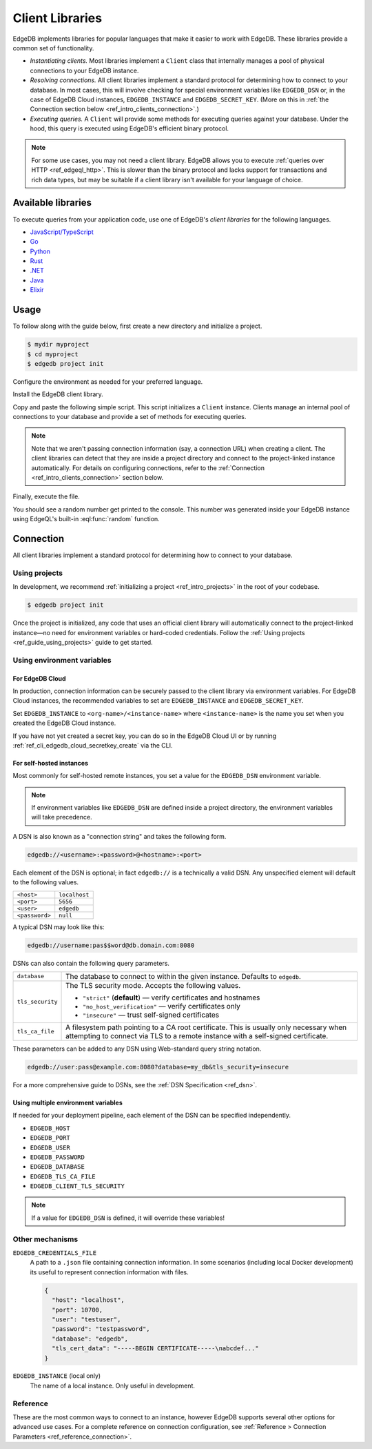 .. _ref_intro_clients:

================
Client Libraries
================

EdgeDB implements libraries for popular languages that make it easier to work
with EdgeDB. These libraries provide a common set of functionality.

- *Instantiating clients.* Most libraries implement a ``Client`` class that
  internally manages a pool of physical connections to your EdgeDB instance.
- *Resolving connections.* All client libraries implement a standard protocol
  for determining how to connect to your database. In most cases, this will
  involve checking for special environment variables like ``EDGEDB_DSN`` or, in
  the case of EdgeDB Cloud instances, ``EDGEDB_INSTANCE`` and
  ``EDGEDB_SECRET_KEY``.
  (More on this in :ref:`the Connection section below
  <ref_intro_clients_connection>`.)
- *Executing queries.* A ``Client`` will provide some methods for executing
  queries against your database. Under the hood, this query is executed using
  EdgeDB's efficient binary protocol.

.. note::

  For some use cases, you may not need a client library. EdgeDB allows you to
  execute :ref:`queries over HTTP <ref_edgeql_http>`. This is slower than the
  binary protocol and lacks support for transactions and rich data types, but
  may be suitable if a client library isn't available for your language of
  choice.

Available libraries
===================

To execute queries from your application code, use one of EdgeDB's *client
libraries* for the following languages.


- `JavaScript/TypeScript <https://github.com/edgedb/edgedb-js>`_
- `Go <https://github.com/edgedb/edgedb-go>`_
- `Python <https://github.com/edgedb/edgedb-python>`_
- `Rust <https://github.com/edgedb/edgedb-rust>`_
- `.NET <https://github.com/edgedb/edgedb-net>`_
- `Java <https://github.com/edgedb/edgedb-java>`_
- `Elixir <https://github.com/edgedb/edgedb-elixir>`_

Usage
=====

To follow along with the guide below, first create a new directory and
initialize a project.

.. code-block:: bash

  $ mydir myproject
  $ cd myproject
  $ edgedb project init

Configure the environment as needed for your preferred language.

.. tabs::

  .. code-tab:: bash
    :caption: Node.js

    $ npm init -y
    $ tsc --init # (TypeScript only)
    $ touch index.ts

  .. code-tab:: bash
    :caption: Deno

    $ touch index.ts

  .. code-tab:: bash
    :caption: Python

    $ python -m venv venv
    $ source venv/bin/activate
    $ touch main.py

  .. code-tab:: bash
    :caption: Rust

    $ cargo init

  .. code-tab:: bash
    :caption: Go

    $ go mod init example/quickstart
    $ touch hello.go

  .. code-tab:: bash
    :caption: .NET

    $ dotnet new console -o . -f net6.0

  .. code-tab:: bash
    :caption: Maven (Java)

    $ touch Main.java

  .. code-tab:: bash
    :caption: Gradle (Java)

    $ touch Main.java

  .. code-tab:: bash
    :caption: Elixir

    $ mix new edgedb_quickstart

Install the EdgeDB client library.

.. tabs::

  .. code-tab:: bash
    :caption: Node.js

    $ npm install edgedb    # npm
    $ yarn add edgedb       # yarn

  .. code-tab:: txt
    :caption: Deno

    n/a

  .. code-tab:: bash
    :caption: Python

    $ pip install edgedb

  .. code-tab:: toml
    :caption: Rust

    # Cargo.toml

    [dependencies]
    edgedb-tokio = "0.5.0"
    # Additional dependency
    tokio = { version = "1.28.1", features = ["macros", "rt-multi-thread"] }

  .. code-tab:: bash
    :caption: Go

    $ go get github.com/edgedb/edgedb-go

  .. code-tab:: bash
    :caption: .NET

    $ dotnet add package EdgeDB.Net.Driver

  .. code-tab:: xml
    :caption: Maven (Java)

    // pom.xml
    <dependency>
        <groupId>com.edgedb</groupId>
        <artifactId>driver</artifactId>
    </dependency>

  .. code-tab::
    :caption: Gradle (Java)

    // build.gradle
    implementation 'com.edgedb:driver'

  .. code-tab:: elixir
    :caption: Elixir

    # mix.exs
    {:edgedb, "~> 0.6.0"}

Copy and paste the following simple script. This script initializes a
``Client`` instance. Clients manage an internal pool of connections to your
database and provide a set of methods for executing queries.

.. note::

  Note that we aren't passing connection information (say, a connection
  URL) when creating a client. The client libraries can detect that
  they are inside a project directory and connect to the project-linked
  instance automatically. For details on configuring connections, refer
  to the :ref:`Connection <ref_intro_clients_connection>` section below.

.. lint-off

.. tabs::

  .. code-tab:: typescript
    :caption: Node.js

    import {createClient} from 'edgedb';

    const client = createClient();

    client.querySingle(`select random()`).then((result) => {
      console.log(result);
    });


  .. code-tab:: typescript
    :caption: Deno

    import {createClient} from 'https://deno.land/x/edgedb/mod.ts';

    const client = createClient();

    const result = await client.querySingle(`select random()`);
    console.log(result);

  .. code-tab:: python

    from edgedb import create_client

    client = create_client()

    result = client.query_single("select random()")
    print(result)

  .. code-tab:: rust

    // src/main.rs
    #[tokio::main]
    async fn main() {
        let conn = edgedb_tokio::create_client()
            .await
            .expect("Client initiation");
        let val = conn
            .query_required_single::<f64, _>("select random()", &())
            .await
            .expect("Returning value");
        println!("Result: {}", val);
    }

  .. code-tab:: go

    // hello.go
    package main

    import (
      "context"
      "fmt"
      "log"

      "github.com/edgedb/edgedb-go"
    )

    func main() {
      ctx := context.Background()
      client, err := edgedb.CreateClient(ctx, edgedb.Options{})
      if err != nil {
        log.Fatal(err)
      }
      defer client.Close()

      var result float64
      err = client.
        QuerySingle(ctx, "select random();", &result)
      if err != nil {
        log.Fatal(err)
      }

      fmt.Println(result)
    }

  .. code-tab:: csharp
    :caption: .NET

    using EdgeDB;

    var client = new EdgeDBClient();
    var result = await client.QuerySingleAsync<double>("select random();");
    Console.WriteLine(result);

  .. code-tab:: java
    :caption: Futures (Java)

    import com.edgedb.driver.EdgeDBClient;
    import java.util.concurrent.CompletableFuture;

    public class Main {
        public static void main(String[] args) {
            var client = new EdgeDBClient();

            client.querySingle(String.class, "select random();")
                .thenAccept(System.out::println)
                .toCompletableFuture().get();
        }
    }

  .. code-tab:: java
    :caption: Reactor (Java)

    import com.edgedb.driver.EdgeDBClient;
    import reactor.core.publisher.Mono;

    public class Main {
        public static void main(String[] args) {
            var client = new EdgeDBClient();

            Mono.fromFuture(client.querySingle(String.class, "select random();"))
                .doOnNext(System.out::println)
                .block();
        }
    }

  .. code-tab:: elixir
    :caption: Elixir

    # lib/edgedb_quickstart.ex
    defmodule EdgeDBQuickstart do
      def run do
        {:ok, client} = EdgeDB.start_link()
        result = EdgeDB.query_single!(client, "select random()")
        IO.inspect(result)
      end
    end

.. lint-on


Finally, execute the file.

.. tabs::

  .. code-tab:: bash
    :caption: Node.js

    $ npx tsx index.ts

  .. code-tab:: bash
    :caption: Deno

    $ deno run --allow-all --unstable index.deno.ts

  .. code-tab:: bash
    :caption: Python

    $ python index.py

  .. code-tab:: bash
    :caption: Rust

    $ cargo run

  .. code-tab:: bash
    :caption: Go

    $ go run .

  .. code-tab:: bash
    :caption: .NET

    $ dotnet run

  .. code-tab:: bash
    :caption: Java

    $ javac Main.java
    $ java Main

  .. code-tab:: bash
    :caption: Elixir

    $ mix run -e EdgeDBQuickstart.run

You should see a random number get printed to the console. This number was
generated inside your EdgeDB instance using EdgeQL's built-in
:eql:func:`random` function.

.. _ref_intro_clients_connection:

Connection
==========

All client libraries implement a standard protocol for determining how to
connect to your database.

Using projects
--------------

In development, we recommend :ref:`initializing a
project <ref_intro_projects>` in the root of your codebase.

.. code-block:: bash

  $ edgedb project init

Once the project is initialized, any code that uses an official client library
will automatically connect to the project-linked instance—no need for
environment variables or hard-coded credentials. Follow the :ref:`Using
projects <ref_guide_using_projects>` guide to get started.

Using environment variables
---------------------------

For EdgeDB Cloud
^^^^^^^^^^^^^^^^

In production, connection information can be securely passed to the client
library via environment variables. For EdgeDB Cloud instances, the recommended
variables to set are ``EDGEDB_INSTANCE`` and ``EDGEDB_SECRET_KEY``.

Set ``EDGEDB_INSTANCE`` to ``<org-name>/<instance-name>`` where
``<instance-name>`` is the name you set when you created the EdgeDB Cloud
instance.

If you have not yet created a secret key, you can do so in the EdgeDB Cloud UI
or by running :ref:`ref_cli_edgedb_cloud_secretkey_create` via the CLI.

For self-hosted instances
^^^^^^^^^^^^^^^^^^^^^^^^^

Most commonly for self-hosted remote instances, you set a value for the
``EDGEDB_DSN`` environment variable.

.. note::

  If environment variables like ``EDGEDB_DSN`` are defined inside a project
  directory, the environment variables will take precedence.

A DSN is also known as a "connection string" and takes the
following form.

.. code-block::

  edgedb://<username>:<password>@<hostname>:<port>

Each element of the DSN is optional; in fact ``edgedb://`` is a technically a
valid DSN. Any unspecified element will default to the following values.

.. list-table::

  * - ``<host>``
    - ``localhost``
  * - ``<port>``
    - ``5656``
  * - ``<user>``
    - ``edgedb``
  * - ``<password>``
    -  ``null``

A typical DSN may look like this:

.. code-block::

  edgedb://username:pas$$word@db.domain.com:8080

DSNs can also contain the following query parameters.

.. list-table::

  * - ``database``
    - The database to connect to within the given instance. Defaults to
      ``edgedb``.

  * - ``tls_security``
    - The TLS security mode. Accepts the following values.

      - ``"strict"`` (**default**) — verify certificates and hostnames
      - ``"no_host_verification"`` — verify certificates only
      - ``"insecure"`` — trust self-signed certificates

  * - ``tls_ca_file``
    - A filesystem path pointing to a CA root certificate. This is usually only
      necessary when attempting to connect via TLS to a remote instance with a
      self-signed certificate.

These parameters can be added to any DSN using Web-standard query string
notation.

.. code-block::

  edgedb://user:pass@example.com:8080?database=my_db&tls_security=insecure

For a more comprehensive guide to DSNs, see the :ref:`DSN Specification
<ref_dsn>`.

Using multiple environment variables
^^^^^^^^^^^^^^^^^^^^^^^^^^^^^^^^^^^^

If needed for your deployment pipeline, each element of the DSN can be
specified independently.

- ``EDGEDB_HOST``
- ``EDGEDB_PORT``
- ``EDGEDB_USER``
- ``EDGEDB_PASSWORD``
- ``EDGEDB_DATABASE``
- ``EDGEDB_TLS_CA_FILE``
- ``EDGEDB_CLIENT_TLS_SECURITY``

.. note::

  If a value for ``EDGEDB_DSN`` is defined, it will override these variables!

Other mechanisms
----------------

``EDGEDB_CREDENTIALS_FILE``
  A path to a ``.json`` file containing connection information. In some
  scenarios (including local Docker development) its useful to represent
  connection information with files.

  .. code-block:: json

    {
      "host": "localhost",
      "port": 10700,
      "user": "testuser",
      "password": "testpassword",
      "database": "edgedb",
      "tls_cert_data": "-----BEGIN CERTIFICATE-----\nabcdef..."
    }

``EDGEDB_INSTANCE`` (local only)
  The name of a local instance. Only useful in development.

Reference
---------

These are the most common ways to connect to an instance, however EdgeDB
supports several other options for advanced use cases. For a complete reference
on connection configuration, see :ref:`Reference > Connection Parameters
<ref_reference_connection>`.
